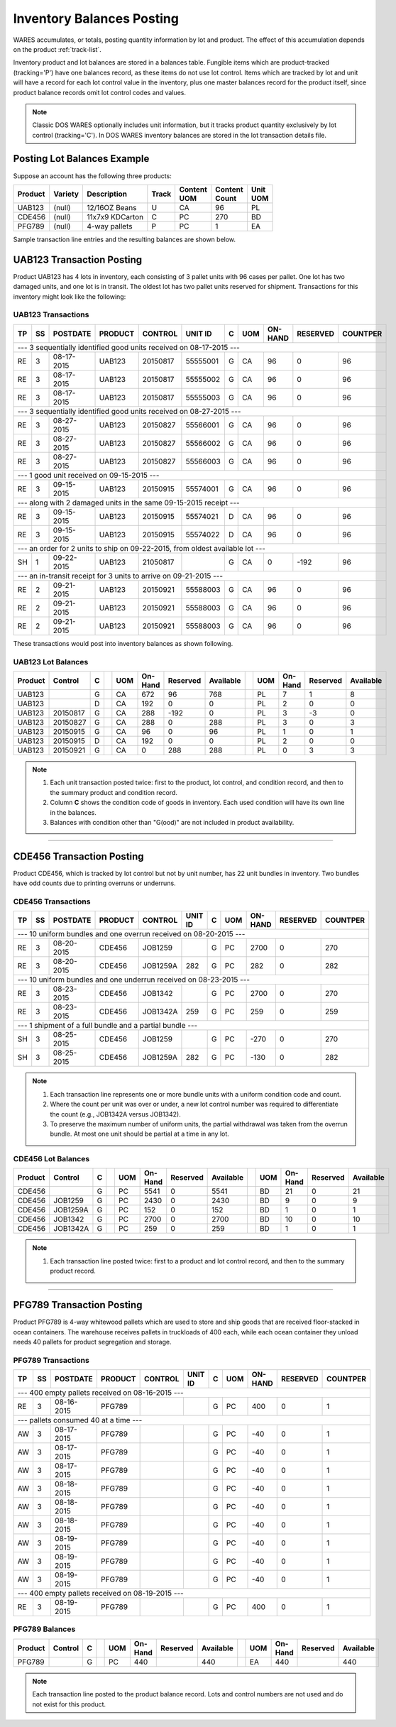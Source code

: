 .. _balances:

#############################
Inventory Balances Posting
#############################

WARES accumulates, or totals, posting quantity information by lot and product. 
The effect of this accumulation depends on the product :ref:`track-list`.

Inventory product and lot balances are stored in a balances table. Fungible 
items which are product-tracked (tracking='P') have one balances record, as 
these items do not use lot control. Items which are tracked by lot and unit will 
have a record for each lot control value in the inventory, plus one master 
balances record for the product itself, since product balance records omit lot
control codes and values. 

.. note::
   Classic DOS WARES optionally includes unit information, but it tracks product 
   quantity exclusively by lot control (tracking='C'). In DOS WARES inventory
   balances are stored in the lot transaction details file.

Posting Lot Balances Example
=============================

Suppose an account has the following three products:

.. tabularcolumns:: |L|L|L|L|L|R|L|

+---------+---------+-----------------+-------+----------+----------+----------+
|| Product|| Variety|| Description    || Track|| Content || Content || Unit    |
|         |         |                 |       || UOM     || Count   || UOM     |
+=========+=========+=================+=======+==========+==========+==========+
| UAB123  | (null)  | 12/16OZ Beans   |  U    | CA       | 96       | PL       |
+---------+---------+-----------------+-------+----------+----------+----------+
| CDE456  | (null)  | 11x7x9 KDCarton |  C    | PC       | 270      | BD       |
+---------+---------+-----------------+-------+----------+----------+----------+
| PFG789  | (null)  | 4-way pallets   |  P    | PC       | 1        | EA       |
+---------+---------+-----------------+-------+----------+----------+----------+

Sample transaction line entries and the resulting balances are shown below.

UAB123 Transaction Posting
=============================

Product UAB123 has 4 lots in inventory, each consisting of 3 pallet units with 
96 cases per pallet. One lot has two damaged units, and one lot is in transit. 
The oldest lot has two pallet units reserved for shipment. Transactions for this 
inventory might look like the following:

UAB123 Transactions
-----------------------------

.. tabularcolumns:: |L|L|R|L|L|L|L|L|R|R|R|

+----+---+-----------+---------+----------+----------+--+----+---------+---------+---------+
| TP | SS| POSTDATE  | PRODUCT | CONTROL  | UNIT ID  | C| UOM| ON-HAND | RESERVED| COUNTPER|
+====+===+===========+=========+==========+==========+==+====+=========+=========+=========+
| --- 3 sequentially identified good units received on 08-17-2015 ---                      |
+----+---+-----------+---------+----------+----------+--+----+---------+---------+---------+
| RE | 3 | 08-17-2015| UAB123  | 20150817 | 55555001 | G| CA | 96      | 0       | 96      |
+----+---+-----------+---------+----------+----------+--+----+---------+---------+---------+
| RE | 3 | 08-17-2015| UAB123  | 20150817 | 55555002 | G| CA | 96      | 0       | 96      |
+----+---+-----------+---------+----------+----------+--+----+---------+---------+---------+
| RE | 3 | 08-17-2015| UAB123  | 20150817 | 55555003 | G| CA | 96      | 0       | 96      |
+----+---+-----------+---------+----------+----------+--+----+---------+---------+---------+
| --- 3 sequentially identified good units received on 08-27-2015 ---                      |
+----+---+-----------+---------+----------+----------+--+----+---------+---------+---------+
| RE | 3 | 08-27-2015| UAB123  | 20150827 | 55566001 | G| CA | 96      | 0       | 96      |
+----+---+-----------+---------+----------+----------+--+----+---------+---------+---------+
| RE | 3 | 08-27-2015| UAB123  | 20150827 | 55566002 | G| CA | 96      | 0       | 96      |
+----+---+-----------+---------+----------+----------+--+----+---------+---------+---------+
| RE | 3 | 08-27-2015| UAB123  | 20150827 | 55566003 | G| CA | 96      | 0       | 96      |
+----+---+-----------+---------+----------+----------+--+----+---------+---------+---------+
| --- 1 good unit received on 09-15-2015 ---                                               |
+----+---+-----------+---------+----------+----------+--+----+---------+---------+---------+
| RE | 3 | 09-15-2015| UAB123  | 20150915 | 55574001 | G| CA | 96      | 0       | 96      |
+----+---+-----------+---------+----------+----------+--+----+---------+---------+---------+
| --- along with 2 damaged units in the same 09-15-2015 receipt ---                        |
+----+---+-----------+---------+----------+----------+--+----+---------+---------+---------+
| RE | 3 | 09-15-2015| UAB123  | 20150915 | 55574021 | D| CA | 96      | 0       | 96      |
+----+---+-----------+---------+----------+----------+--+----+---------+---------+---------+
| RE | 3 | 09-15-2015| UAB123  | 20150915 | 55574022 | D| CA | 96      | 0       | 96      |
+----+---+-----------+---------+----------+----------+--+----+---------+---------+---------+
| --- an order for 2 units to ship on 09-22-2015, from oldest available lot ---            |
+----+---+-----------+---------+----------+----------+--+----+---------+---------+---------+
| SH | 1 | 09-22-2015| UAB123  | 21050817 |          | G| CA | 0       | -192    | 96      |
+----+---+-----------+---------+----------+----------+--+----+---------+---------+---------+
| --- an in-transit receipt for 3 units to arrive on 09-21-2015 ---                        |
+----+---+-----------+---------+----------+----------+--+----+---------+---------+---------+
| RE | 2 | 09-21-2015| UAB123  | 20150921 | 55588003 | G| CA | 96      | 0       | 96      |
+----+---+-----------+---------+----------+----------+--+----+---------+---------+---------+
| RE | 2 | 09-21-2015| UAB123  | 20150921 | 55588003 | G| CA | 96      | 0       | 96      |
+----+---+-----------+---------+----------+----------+--+----+---------+---------+---------+
| RE | 2 | 09-21-2015| UAB123  | 20150921 | 55588003 | G| CA | 96      | 0       | 96      |
+----+---+-----------+---------+----------+----------+--+----+---------+---------+---------+

These transactions would post into inventory balances as shown following.

UAB123 Lot Balances
-----------------------------

.. tabularcolumns:: |L|L|L|L|L|R|R|R|L|L|R|R|R|

+--------+---------+--++----+--------+---------+----------++----+--------+---------+----------+
| Product| Control | C|| UOM| On-Hand| Reserved| Available|| UOM| On-Hand| Reserved| Available|
+========+=========+==++====+========+=========+==========++====+========+=========+==========+
| UAB123 |         | G|| CA | 672    | 96      | 768      || PL | 7      | 1       | 8        |
+--------+---------+--++----+--------+---------+----------++----+--------+---------+----------+
| UAB123 |         | D|| CA | 192    | 0       | 0        || PL | 2      | 0       | 0        |
+--------+---------+--++----+--------+---------+----------++----+--------+---------+----------+
| UAB123 | 20150817| G|| CA | 288    | -192    | 0        || PL | 3      | -3      | 0        |
+--------+---------+--++----+--------+---------+----------++----+--------+---------+----------+
| UAB123 | 20150827| G|| CA | 288    | 0       | 288      || PL | 3      | 0       | 3        |
+--------+---------+--++----+--------+---------+----------++----+--------+---------+----------+
| UAB123 | 20150915| G|| CA | 96     | 0       | 96       || PL | 1      | 0       | 1        |
+--------+---------+--++----+--------+---------+----------++----+--------+---------+----------+
| UAB123 | 20150915| D|| CA | 192    | 0       | 0        || PL | 2      | 0       | 0        |
+--------+---------+--++----+--------+---------+----------++----+--------+---------+----------+
| UAB123 | 20150921| G|| CA | 0      | 288     | 288      || PL | 0      | 3       | 3        |
+--------+---------+--++----+--------+---------+----------++----+--------+---------+----------+

.. note::
   #. Each unit transaction posted twice: first to the product, lot control, 
      and condition record, and then to the summary product and condition
      record.
   #. Column **C** shows the condition code of goods in inventory. Each used 
      condition will have its own line in the balances.
   #. Balances with condition other than "G(ood)" are not included in product 
      availability.

-----

CDE456 Transaction Posting
=============================

Product CDE456, which is tracked by lot control but not by unit number, has 22 
unit bundles in inventory. Two bundles have odd counts due to printing overruns 
or underruns. 

CDE456 Transactions
-----------------------------

.. tabularcolumns:: |L|L|R|L|L|L|L|L|R|R|R|

+----+---+-----------+---------+----------+----------+--+----+---------+---------+---------+
| TP | SS| POSTDATE  | PRODUCT | CONTROL  | UNIT ID  | C| UOM| ON-HAND | RESERVED| COUNTPER|
+====+===+===========+=========+==========+==========+==+====+=========+=========+=========+
| --- 10 uniform bundles and one overrun received on 08-20-2015 ---                        |
+----+---+-----------+---------+----------+----------+--+----+---------+---------+---------+
| RE | 3 | 08-20-2015| CDE456  | JOB1259  |          | G| PC | 2700    | 0       | 270     |
+----+---+-----------+---------+----------+----------+--+----+---------+---------+---------+
| RE | 3 | 08-20-2015| CDE456  | JOB1259A | 282      | G| PC | 282     | 0       | 282     |
+----+---+-----------+---------+----------+----------+--+----+---------+---------+---------+
| --- 10 uniform bundles and one underrun received on 08-23-2015 ---                       |
+----+---+-----------+---------+----------+----------+--+----+---------+---------+---------+
| RE | 3 | 08-23-2015| CDE456  | JOB1342  |          | G| PC | 2700    | 0       | 270     |
+----+---+-----------+---------+----------+----------+--+----+---------+---------+---------+
| RE | 3 | 08-23-2015| CDE456  | JOB1342A | 259      | G| PC | 259     | 0       | 259     |
+----+---+-----------+---------+----------+----------+--+----+---------+---------+---------+
| --- 1 shipment of a full bundle and a partial bundle ---                                 |
+----+---+-----------+---------+----------+----------+--+----+---------+---------+---------+
| SH | 3 | 08-25-2015| CDE456  | JOB1259  |          | G| PC | -270    | 0       | 270     |
+----+---+-----------+---------+----------+----------+--+----+---------+---------+---------+
| SH | 3 | 08-25-2015| CDE456  | JOB1259A | 282      | G| PC | -130    | 0       | 282     |
+----+---+-----------+---------+----------+----------+--+----+---------+---------+---------+

.. note::
   #. Each transaction line represents one or more bundle units with a uniform 
      condition code and count.
   #. Where the count per unit was over or under, a new lot control number was
      required to differentiate the count (e.g., JOB1342A versus JOB1342).
   #. To preserve the maximum number of uniform units, the partial withdrawal 
      was taken from the overrun bundle. At most one unit should be partial at 
      a time in any lot.

CDE456 Lot Balances
-----------------------------

.. tabularcolumns:: |L|L|L|L|L|R|R|R|L|L|R|R|R|

+--------+---------+--++----+--------+---------+----------++----+--------+---------+----------+
| Product| Control | C|| UOM| On-Hand| Reserved| Available|| UOM| On-Hand| Reserved| Available|
+========+=========+==++====+========+=========+==========++====+========+=========+==========+
| CDE456 |         | G|| PC | 5541   | 0       | 5541     || BD | 21     | 0       | 21       |
+--------+---------+--++----+--------+---------+----------++----+--------+---------+----------+
| CDE456 | JOB1259 | G|| PC | 2430   | 0       | 2430     || BD | 9      | 0       | 9        |
+--------+---------+--++----+--------+---------+----------++----+--------+---------+----------+
| CDE456 | JOB1259A| G|| PC | 152    | 0       | 152      || BD | 1      | 0       | 1        |
+--------+---------+--++----+--------+---------+----------++----+--------+---------+----------+
| CDE456 | JOB1342 | G|| PC | 2700   | 0       | 2700     || BD | 10     | 0       | 10       |
+--------+---------+--++----+--------+---------+----------++----+--------+---------+----------+
| CDE456 | JOB1342A| G|| PC | 259    | 0       | 259      || BD | 1      | 0       | 1        |
+--------+---------+--++----+--------+---------+----------++----+--------+---------+----------+

.. note::
   #. Each transaction line posted twice: first to a product and lot control 
      record, and then to the summary product record.

-----

PFG789 Transaction Posting
=============================

Product PFG789 is 4-way whitewood pallets which are used to store and ship 
goods that are received floor-stacked in ocean containers. The warehouse 
receives pallets in truckloads of 400 each, while each ocean container they 
unload needs 40 pallets for product segregation and storage.

PFG789 Transactions
-----------------------------

.. tabularcolumns:: |L|L|R|L|L|L|L|L|R|R|R|

+----+---+-----------+---------+----------+----------+--+----+---------+---------+---------+
| TP | SS| POSTDATE  | PRODUCT | CONTROL  | UNIT ID  | C| UOM| ON-HAND | RESERVED| COUNTPER|
+====+===+===========+=========+==========+==========+==+====+=========+=========+=========+
| --- 400 empty pallets received on 08-16-2015 ---                                         |
+----+---+-----------+---------+----------+----------+--+----+---------+---------+---------+
| RE | 3 | 08-16-2015| PFG789  |          |          | G| PC | 400     | 0       | 1       |
+----+---+-----------+---------+----------+----------+--+----+---------+---------+---------+
| --- pallets consumed 40 at a time ---                                                    |
+----+---+-----------+---------+----------+----------+--+----+---------+---------+---------+
| AW | 3 | 08-17-2015| PFG789  |          |          | G| PC | -40     | 0       | 1       |
+----+---+-----------+---------+----------+----------+--+----+---------+---------+---------+
| AW | 3 | 08-17-2015| PFG789  |          |          | G| PC | -40     | 0       | 1       |
+----+---+-----------+---------+----------+----------+--+----+---------+---------+---------+
| AW | 3 | 08-17-2015| PFG789  |          |          | G| PC | -40     | 0       | 1       |
+----+---+-----------+---------+----------+----------+--+----+---------+---------+---------+
| AW | 3 | 08-18-2015| PFG789  |          |          | G| PC | -40     | 0       | 1       |
+----+---+-----------+---------+----------+----------+--+----+---------+---------+---------+
| AW | 3 | 08-18-2015| PFG789  |          |          | G| PC | -40     | 0       | 1       |
+----+---+-----------+---------+----------+----------+--+----+---------+---------+---------+
| AW | 3 | 08-18-2015| PFG789  |          |          | G| PC | -40     | 0       | 1       |
+----+---+-----------+---------+----------+----------+--+----+---------+---------+---------+
| AW | 3 | 08-19-2015| PFG789  |          |          | G| PC | -40     | 0       | 1       |
+----+---+-----------+---------+----------+----------+--+----+---------+---------+---------+
| AW | 3 | 08-19-2015| PFG789  |          |          | G| PC | -40     | 0       | 1       |
+----+---+-----------+---------+----------+----------+--+----+---------+---------+---------+
| AW | 3 | 08-19-2015| PFG789  |          |          | G| PC | -40     | 0       | 1       |
+----+---+-----------+---------+----------+----------+--+----+---------+---------+---------+
| --- 400 empty pallets received on 08-19-2015 ---                                         |
+----+---+-----------+---------+----------+----------+--+----+---------+---------+---------+
| RE | 3 | 08-19-2015| PFG789  |          |          | G| PC | 400     | 0       | 1       |
+----+---+-----------+---------+----------+----------+--+----+---------+---------+---------+

PFG789 Balances
-----------------------------

.. tabularcolumns:: |L|L|L|L|L|R|R|R|L|L|R|R|R|

+--------+---------+--++----+--------+---------+----------++----+--------+---------+----------+
| Product| Control | C|| UOM| On-Hand| Reserved| Available|| UOM| On-Hand| Reserved| Available|
+========+=========+==++====+========+=========+==========++====+========+=========+==========+
| PFG789 |         | G|| PC | 440    |         | 440      || EA | 440    |         | 440      |
+--------+---------+--++----+--------+---------+----------++----+--------+---------+----------+

.. note::
   Each transaction line posted to the product balance record. Lots and control 
   numbers are not used and do not exist for this product.
 
